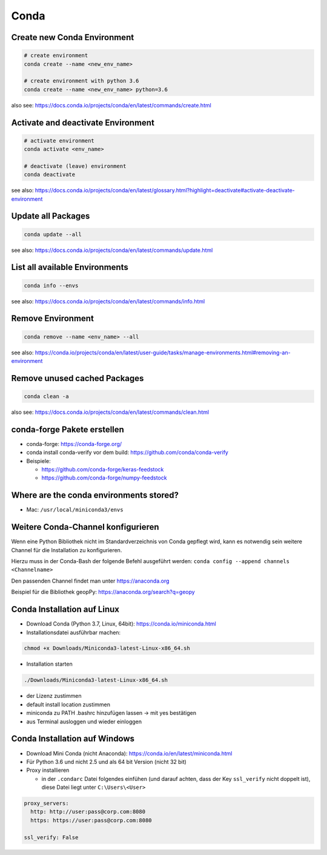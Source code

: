 Conda
=====

Create new Conda Environment
----------------------------

.. code-block:: bash

   # create environment
   conda create --name <new_env_name>

   # create environment with python 3.6
   conda create --name <new_env_name> python=3.6

also see: https://docs.conda.io/projects/conda/en/latest/commands/create.html

Activate and deactivate Environment
-----------------------------------

.. code-block:: bash

   # activate environment
   conda activate <env_name>

   # deactivate (leave) environment
   conda deactivate

see also: https://docs.conda.io/projects/conda/en/latest/glossary.html?highlight=deactivate#activate-deactivate-environment

Update all Packages
-------------------

.. code-block:: bash

   conda update --all

see also: https://docs.conda.io/projects/conda/en/latest/commands/update.html

List all available Environments
-------------------------------

.. code-block:: bash

   conda info --envs

see also: https://docs.conda.io/projects/conda/en/latest/commands/info.html

Remove Environment
------------------

.. code-block:: bash

   conda remove --name <env_name> --all

see also: https://conda.io/projects/conda/en/latest/user-guide/tasks/manage-environments.html#removing-an-environment

Remove unused cached Packages
-----------------------------

.. code-block:: bash

   conda clean -a

also see: https://docs.conda.io/projects/conda/en/latest/commands/clean.html

conda-forge Pakete erstellen
----------------------------

- conda-forge: https://conda-forge.org/
- conda install conda-verify vor dem build: https://github.com/conda/conda-verify
- Beispiele:

  - https://github.com/conda-forge/keras-feedstock
  - https://github.com/conda-forge/numpy-feedstock

Where are the conda environments stored?
----------------------------------------

- Mac: ``/usr/local/miniconda3/envs``

Weitere Conda-Channel konfigurieren
-----------------------------------

Wenn eine Python Bibliothek nicht im Standardverzeichnis von Conda
gepflegt wird, kann es notwendig sein weitere Channel für die
Installation zu konfigurieren.

Hierzu muss in der Conda-Bash der folgende Befehl ausgeführt werden:
``conda config --append channels <Channelname>``

Den passenden Channel findet man unter https://anaconda.org

Beispiel für die Bibliothek geopPy: https://anaconda.org/search?q=geopy

Conda Installation auf Linux
----------------------------

- Download Conda (Python 3.7, Linux, 64bit): https://conda.io/miniconda.html
- Installationsdatei ausführbar machen:

.. code:: bash

   chmod +x Downloads/Miniconda3-latest-Linux-x86_64.sh 

- Installation starten

.. code:: bash

   ./Downloads/Miniconda3-latest-Linux-x86_64.sh 

- der Lizenz zustimmen
- default install location zustimmen
- miniconda zu PATH .bashrc hinzufügen lassen -> mit yes bestätigen
- aus Terminal ausloggen und wieder einloggen

Conda Installation auf Windows
------------------------------

- Download Mini Conda (nicht Anaconda): https://conda.io/en/latest/miniconda.html
- Für Python 3.6 und nicht 2.5 und als 64 bit Version (nicht 32 bit)
- Proxy installieren

  - in der ``.condarc`` Datei folgendes einfühen (und darauf achten, dass der Key ``ssl_verify`` nicht doppelt ist), diese Datei liegt unter ``C:\Users\<User>``

.. code:: YAML

   proxy_servers:
     http: http://user:pass@corp.com:8080
     https: https://user:pass@corp.com:8080

   ssl_verify: False
